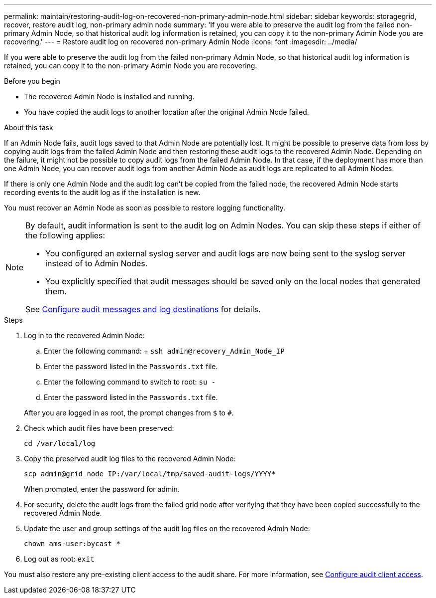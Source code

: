 ---
permalink: maintain/restoring-audit-log-on-recovered-non-primary-admin-node.html
sidebar: sidebar
keywords: storagegrid, recover, restore audit log, non-primary admin node
summary: 'If you were able to preserve the audit log from the failed non-primary Admin Node, so that historical audit log information is retained, you can copy it to the non-primary Admin Node you are recovering.'
---
= Restore audit log on recovered non-primary Admin Node
:icons: font
:imagesdir: ../media/

[.lead]
If you were able to preserve the audit log from the failed non-primary Admin Node, so that historical audit log information is retained, you can copy it to the non-primary Admin Node you are recovering.

.Before you begin

* The recovered Admin Node is installed and running.
* You have copied the audit logs to another location after the original Admin Node failed.

.About this task

If an Admin Node fails, audit logs saved to that Admin Node are potentially lost. It might be possible to preserve data from loss by copying audit logs from the failed Admin Node and then restoring these audit logs to the recovered Admin Node. Depending on the failure, it might not be possible to copy audit logs from the failed Admin Node. In that case, if the deployment has more than one Admin Node, you can recover audit logs from another Admin Node as audit logs are replicated to all Admin Nodes.

If there is only one Admin Node and the audit log can't be copied from the failed node, the recovered Admin Node starts recording events to the audit log as if the installation is new.

You must recover an Admin Node as soon as possible to restore logging functionality.

[NOTE]  
====
By default, audit information is sent to the audit log on Admin Nodes. You can skip these steps if either of the following applies:

* You configured an external syslog server and audit logs are now being sent to the syslog server instead of to Admin Nodes.
* You explicitly specified that audit messages should be saved only on the local nodes that generated them. 

See link:../monitor/configure-audit-messages.html[Configure audit messages and log destinations] for details.
====

.Steps
. Log in to the recovered Admin Node:
 .. Enter the following command:
 +
 `ssh admin@recovery_Admin_Node_IP`
 .. Enter the password listed in the `Passwords.txt` file.
 .. Enter the following command to switch to root: `su -`
 .. Enter the password listed in the `Passwords.txt` file.

+
After you are logged in as root, the prompt changes from `$` to `#`.
. Check which audit files have been preserved:
+
`cd /var/local/log`
. Copy the preserved audit log files to the recovered Admin Node:
+
`scp admin@grid_node_IP:/var/local/tmp/saved-audit-logs/YYYY*`
+
When prompted, enter the password for admin.

. For security, delete the audit logs from the failed grid node after verifying that they have been copied successfully to the recovered Admin Node.
. Update the user and group settings of the audit log files on the recovered Admin Node:
+
`chown ams-user:bycast *`
. Log out as root: `exit`

You must also restore any pre-existing client access to the audit share. For more information, see link:../admin/configuring-audit-client-access.html[Configure audit client access].
